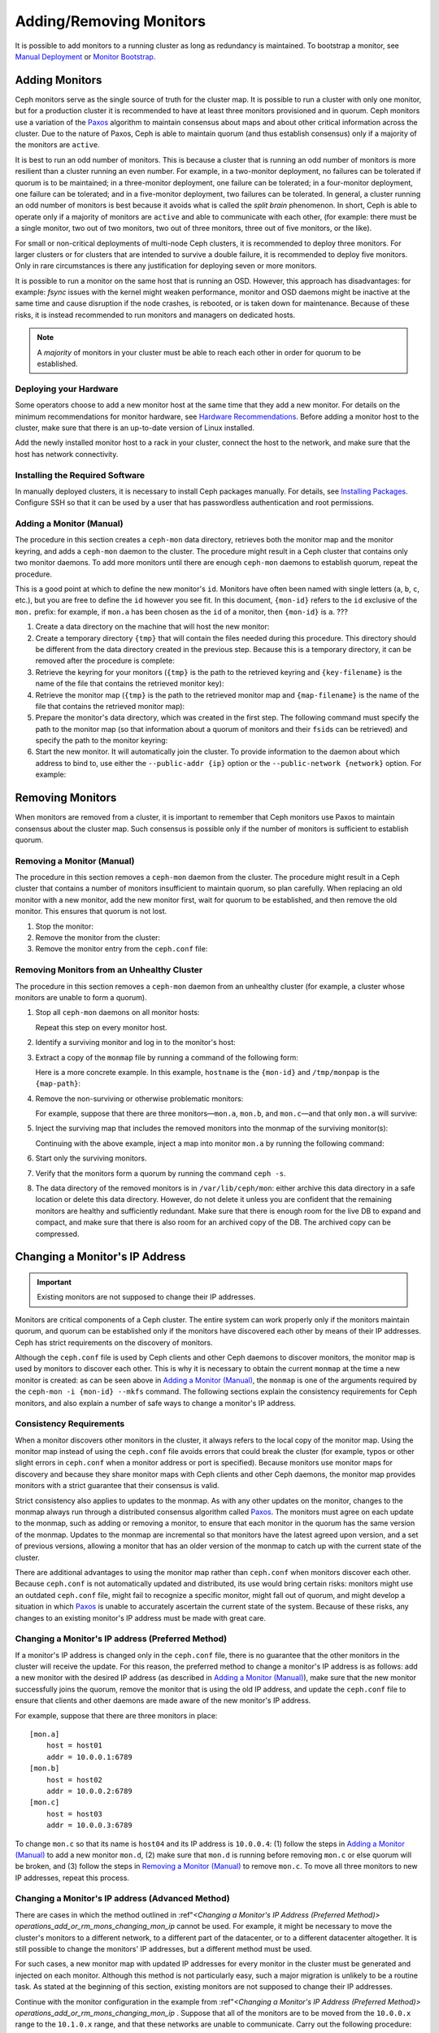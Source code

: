 .. _adding-and-removing-monitors:

==========================
 Adding/Removing Monitors
==========================

It is possible to add monitors to a running cluster as long as redundancy is
maintained. To bootstrap a monitor, see `Manual Deployment`_ or `Monitor
Bootstrap`_.

.. _adding-monitors:

Adding Monitors
===============

Ceph monitors serve as the single source of truth for the cluster map. It is
possible to run a cluster with only one monitor, but for a production cluster
it is recommended to have at least three monitors provisioned and in quorum.
Ceph monitors use a variation of the `Paxos`_ algorithm to maintain consensus
about maps and about other critical information across the cluster. Due to the
nature of Paxos, Ceph is able to maintain quorum (and thus establish
consensus) only if a majority of the monitors are ``active``.

It is best to run an odd number of monitors. This is because a cluster that is
running an odd number of monitors is more resilient than a cluster running an
even number. For example, in a two-monitor deployment, no failures can be
tolerated if quorum is to be maintained; in a three-monitor deployment, one
failure can be tolerated; in a four-monitor deployment, one failure can be
tolerated; and in a five-monitor deployment, two failures can be tolerated. In
general, a cluster running an odd number of monitors is best because it avoids
what is called the *split brain* phenomenon. In short, Ceph is able to operate
only if a majority of monitors are ``active`` and able to communicate with each
other, (for example: there must be a single monitor, two out of two monitors,
two out of three monitors, three out of five monitors, or the like).

For small or non-critical deployments of multi-node Ceph clusters, it is
recommended to deploy three monitors. For larger clusters or for clusters that
are intended to survive a double failure, it is recommended to deploy five
monitors. Only in rare circumstances is there any justification for deploying
seven or more monitors.

It is possible to run a monitor on the same host that is running an OSD.
However, this approach has disadvantages: for example: `fsync` issues with the
kernel might weaken performance, monitor and OSD daemons might be inactive at
the same time and cause disruption if the node crashes, is rebooted, or is
taken down for maintenance. Because of these risks, it is instead
recommended to run monitors and managers on dedicated hosts.

.. note:: A *majority* of monitors in your cluster must be able to 
   reach each other in order for quorum to be established.

Deploying your Hardware
-----------------------

Some operators choose to add a new monitor host at the same time that they add
a new monitor. For details on the minimum recommendations for monitor hardware,
see `Hardware Recommendations`_. Before adding a monitor host to the cluster,
make sure that there is an up-to-date version of Linux installed.

Add the newly installed monitor host to a rack in your cluster, connect the
host to the network, and make sure that the host has network connectivity.

.. _Hardware Recommendations: ../../../start/hardware-recommendations

Installing the Required Software
--------------------------------

In manually deployed clusters, it is necessary to install Ceph packages
manually. For details, see `Installing Packages`_. Configure SSH so that it can
be used by a user that has passwordless authentication and root permissions.

.. _Installing Packages: ../../../install/install-storage-cluster


.. _Adding a Monitor (Manual):

Adding a Monitor (Manual)
-------------------------

The procedure in this section creates a ``ceph-mon`` data directory, retrieves
both the monitor map and the monitor keyring, and adds a ``ceph-mon`` daemon to
the cluster. The procedure might result in a Ceph cluster that contains only
two monitor daemons. To add more monitors until there are enough ``ceph-mon``
daemons to establish quorum, repeat the procedure.

This is a good point at which to define the new monitor's ``id``. Monitors have
often been named with single letters (``a``, ``b``, ``c``, etc.), but you are
free to define the ``id`` however you see fit. In this document, ``{mon-id}``
refers to the ``id`` exclusive of the ``mon.`` prefix: for example, if
``mon.a`` has been chosen as the ``id`` of a monitor, then ``{mon-id}`` is
``a``.                                               ???

#. Create a data directory on the machine that will host the new monitor:

   .. prompt:: bash $

    ssh {new-mon-host}
    sudo mkdir /var/lib/ceph/mon/ceph-{mon-id}

#. Create a temporary directory ``{tmp}`` that will contain the files needed
   during this procedure. This directory should be different from the data
   directory created in the previous step. Because this is a temporary
   directory, it can be removed after the procedure is complete:

   .. prompt:: bash $

    mkdir {tmp}

#. Retrieve the keyring for your monitors (``{tmp}`` is the path to the
   retrieved keyring and ``{key-filename}`` is the name of the file that
   contains the retrieved monitor key):

   .. prompt:: bash $

      ceph auth get mon. -o {tmp}/{key-filename}

#. Retrieve the monitor map (``{tmp}`` is the path to the retrieved monitor map
   and ``{map-filename}`` is the name of the file that contains the retrieved
   monitor map):

   .. prompt:: bash $

      ceph mon getmap -o {tmp}/{map-filename}

#. Prepare the monitor's data directory, which was created in the first step.
   The following command must specify the path to the monitor map (so that
   information about a quorum of monitors and their ``fsid``\s can be
   retrieved) and specify the path to the monitor keyring:

   .. prompt:: bash $

      sudo ceph-mon -i {mon-id} --mkfs --monmap {tmp}/{map-filename} --keyring {tmp}/{key-filename}

#. Start the new monitor. It will automatically join the cluster. To provide
   information to the daemon about which address to bind to, use either the
   ``--public-addr {ip}`` option or the ``--public-network {network}`` option.
   For example:

   .. prompt:: bash $

      ceph-mon -i {mon-id} --public-addr {ip:port}

.. _removing-monitors:

Removing Monitors
=================

When monitors are removed from a cluster, it is important to remember
that Ceph monitors use Paxos to maintain consensus about the cluster
map. Such consensus is possible only if the number of monitors is sufficient
to establish quorum.


.. _Removing a Monitor (Manual):

Removing a Monitor (Manual)
---------------------------

The procedure in this section removes a ``ceph-mon`` daemon from the cluster.
The procedure might result in a Ceph cluster that contains a number of monitors
insufficient to maintain quorum, so plan carefully. When replacing an old
monitor with a new monitor, add the new monitor first, wait for quorum to be
established, and then remove the old monitor. This ensures that quorum is not
lost.


#. Stop the monitor:

   .. prompt:: bash $

      service ceph -a stop mon.{mon-id}

#. Remove the monitor from the cluster:

   .. prompt:: bash $

      ceph mon remove {mon-id}

#. Remove the monitor entry from the ``ceph.conf`` file:

.. _rados-mon-remove-from-unhealthy: 


Removing Monitors from an Unhealthy Cluster
-------------------------------------------

The procedure in this section removes a ``ceph-mon`` daemon from an unhealthy
cluster (for example, a cluster whose monitors are unable to form a quorum).

#. Stop all ``ceph-mon`` daemons on all monitor hosts:

   .. prompt:: bash $

      ssh {mon-host}
      systemctl stop ceph-mon.target

   Repeat this step on every monitor host.

#. Identify a surviving monitor and log in to the monitor's host:

   .. prompt:: bash $

      ssh {mon-host}

#. Extract a copy of the ``monmap`` file by running a command of the following
   form:

   .. prompt:: bash $

      ceph-mon -i {mon-id} --extract-monmap {map-path}

   Here is a more concrete example. In this example, ``hostname`` is the
   ``{mon-id}`` and ``/tmp/monpap`` is the ``{map-path}``:

   .. prompt:: bash $

      ceph-mon -i `hostname` --extract-monmap /tmp/monmap

#. Remove the non-surviving or otherwise problematic monitors:

   .. prompt:: bash $

      monmaptool {map-path} --rm {mon-id}

   For example, suppose that there are three monitors |---| ``mon.a``, ``mon.b``,
   and ``mon.c`` |---| and that only ``mon.a`` will survive:

   .. prompt:: bash $

      monmaptool /tmp/monmap --rm b
      monmaptool /tmp/monmap --rm c

#. Inject the surviving map that includes the removed monitors into the
   monmap of the surviving monitor(s):

   .. prompt:: bash $

      ceph-mon -i {mon-id} --inject-monmap {map-path}

   Continuing with the above example, inject a map into monitor ``mon.a`` by
   running the following command:

   .. prompt:: bash $

      ceph-mon -i a --inject-monmap /tmp/monmap


#. Start only the surviving monitors.

#. Verify that the monitors form a quorum by running the command ``ceph -s``.

#. The data directory of the removed monitors is in ``/var/lib/ceph/mon``:
   either archive this data directory in a safe location or delete this data
   directory. However, do not delete it unless you are confident that the
   remaining monitors are healthy and sufficiently redundant. Make sure that
   there is enough room for the live DB to expand and compact, and make sure
   that there is also room for an archived copy of the DB. The archived copy
   can be compressed.

.. _Changing a Monitor's IP address:

Changing a Monitor's IP Address
===============================

.. important:: Existing monitors are not supposed to change their IP addresses.

Monitors are critical components of a Ceph cluster. The entire system can work
properly only if the monitors maintain quorum, and quorum can be established
only if the monitors have discovered each other by means of their IP addresses.
Ceph has strict requirements on the discovery of monitors.

Although the ``ceph.conf`` file is used by Ceph clients and other Ceph daemons
to discover monitors, the monitor map is used by monitors to discover each
other. This is why it is necessary to obtain the current ``monmap`` at the time
a new monitor is created: as can be seen above in `Adding a Monitor (Manual)`_,
the ``monmap`` is one of the arguments required by the ``ceph-mon -i {mon-id}
--mkfs`` command. The following sections explain the consistency requirements
for Ceph monitors, and also explain a number of safe ways to change a monitor's
IP address.


Consistency Requirements
------------------------

When a monitor discovers other monitors in the cluster, it always refers to the
local copy of the monitor map. Using the monitor map instead of using the
``ceph.conf`` file avoids errors that could break the cluster (for example,
typos or other slight errors in ``ceph.conf`` when a monitor address or port is
specified). Because monitors use monitor maps for discovery and because they
share monitor maps with Ceph clients and other Ceph daemons, the monitor map
provides monitors with a strict guarantee that their consensus is valid.

Strict consistency also applies to updates to the monmap. As with any other
updates on the monitor, changes to the monmap always run through a distributed
consensus algorithm called `Paxos`_. The monitors must agree on each update to
the monmap, such as adding or removing a monitor, to ensure that each monitor
in the quorum has the same version of the monmap. Updates to the monmap are
incremental so that monitors have the latest agreed upon version, and a set of
previous versions, allowing a monitor that has an older version of the monmap
to catch up with the current state of the cluster.

There are additional advantages to using the monitor map rather than
``ceph.conf`` when monitors discover each other. Because ``ceph.conf`` is not
automatically updated and distributed, its use would bring certain risks:
monitors might use an outdated ``ceph.conf`` file, might fail to recognize a
specific monitor, might fall out of quorum, and might develop a situation in
which `Paxos`_ is unable to accurately ascertain the current state of the
system. Because of these risks, any changes to an existing monitor's IP address
must be made with great care.

.. _operations_add_or_rm_mons_changing_mon_ip:

Changing a Monitor's IP address (Preferred Method)
--------------------------------------------------

If a monitor's IP address is changed only in the ``ceph.conf`` file, there is
no guarantee that the other monitors in the cluster will receive the update.
For this reason, the preferred method to change a monitor's IP address is as
follows: add a new monitor with the desired IP address (as described in `Adding
a Monitor (Manual)`_), make sure that the new monitor successfully joins the
quorum, remove the monitor that is using the old IP address, and update the
``ceph.conf`` file to ensure that clients and other daemons are made aware of
the new monitor's IP address.

For example, suppose that there are three monitors in place:: 

    [mon.a]
        host = host01
        addr = 10.0.0.1:6789
    [mon.b]
        host = host02
        addr = 10.0.0.2:6789
    [mon.c]
        host = host03
        addr = 10.0.0.3:6789

To change ``mon.c`` so that its name is ``host04`` and its IP address is
``10.0.0.4``: (1) follow the steps in `Adding a Monitor (Manual)`_ to add a new
monitor ``mon.d``, (2) make sure that ``mon.d`` is  running before removing
``mon.c`` or else quorum will be broken, and (3) follow the steps in `Removing
a Monitor (Manual)`_ to remove ``mon.c``. To move all three monitors to new IP
addresses, repeat this process.

Changing a Monitor's IP address (Advanced Method)
-------------------------------------------------

There are cases in which the method outlined in :ref"`<Changing a Monitor's IP
Address (Preferred Method)> operations_add_or_rm_mons_changing_mon_ip` cannot
be used. For example, it might be necessary to move the cluster's monitors to a
different network, to a different part of the datacenter, or to a different
datacenter altogether. It is still possible to change the monitors' IP
addresses, but a different method must be used.

For such cases, a new monitor map with updated IP addresses for every monitor
in the cluster must be generated and injected on each monitor. Although this
method is not particularly easy, such a major migration is unlikely to be a
routine task. As stated at the beginning of this section, existing monitors are
not supposed to change their IP addresses.

Continue with the monitor configuration in the example from :ref"`<Changing a
Monitor's IP Address (Preferred Method)>
operations_add_or_rm_mons_changing_mon_ip` . Suppose that all of the monitors
are to be moved from the ``10.0.0.x`` range to the ``10.1.0.x`` range, and that
these networks are unable to communicate. Carry out the following procedure:

#. Retrieve the monitor map (``{tmp}`` is the path to the retrieved monitor
   map, and ``{filename}`` is the name of the file that contains the retrieved
   monitor map):

   .. prompt:: bash $

      ceph mon getmap -o {tmp}/{filename}

#. Check the contents of the monitor map:

   .. prompt:: bash $

      monmaptool --print {tmp}/{filename}

   ::    

    monmaptool: monmap file {tmp}/{filename}
    epoch 1
    fsid 224e376d-c5fe-4504-96bb-ea6332a19e61
    last_changed 2012-12-17 02:46:41.591248
    created 2012-12-17 02:46:41.591248
    0: 10.0.0.1:6789/0 mon.a
    1: 10.0.0.2:6789/0 mon.b
    2: 10.0.0.3:6789/0 mon.c

#. Remove the existing monitors from the monitor map:

   .. prompt:: bash $

      monmaptool --rm a --rm b --rm c {tmp}/{filename}

   ::

    monmaptool: monmap file {tmp}/{filename}
    monmaptool: removing a
    monmaptool: removing b
    monmaptool: removing c
    monmaptool: writing epoch 1 to {tmp}/{filename} (0 monitors)

#. Add the new monitor locations to the monitor map:

   .. prompt:: bash $

      monmaptool --add a 10.1.0.1:6789 --add b 10.1.0.2:6789 --add c 10.1.0.3:6789 {tmp}/{filename}

   ::

      monmaptool: monmap file {tmp}/{filename}
      monmaptool: writing epoch 1 to {tmp}/{filename} (3 monitors)

#. Check the new contents of the monitor map:

   .. prompt:: bash $

       monmaptool --print {tmp}/{filename}

   ::

    monmaptool: monmap file {tmp}/{filename}
    epoch 1
    fsid 224e376d-c5fe-4504-96bb-ea6332a19e61
    last_changed 2012-12-17 02:46:41.591248
    created 2012-12-17 02:46:41.591248
    0: 10.1.0.1:6789/0 mon.a
    1: 10.1.0.2:6789/0 mon.b
    2: 10.1.0.3:6789/0 mon.c

At this point, we assume that the monitors (and stores) have been installed at
the new location. Next, propagate the modified monitor map to the new monitors,
and inject the modified monitor map into each new monitor.

#. Make sure all of your monitors have been stopped. Never inject into a
   monitor while the monitor daemon is running.

#. Inject the monitor map:

   .. prompt:: bash $

      ceph-mon -i {mon-id} --inject-monmap {tmp}/{filename}

#. Restart all of the monitors.

Migration to the new location is now complete. The monitors should operate
successfully.



.. _Manual Deployment: ../../../install/manual-deployment
.. _Monitor Bootstrap: ../../../dev/mon-bootstrap
.. _Paxos: https://en.wikipedia.org/wiki/Paxos_(computer_science)

.. |---|   unicode:: U+2014 .. EM DASH
   :trim:
